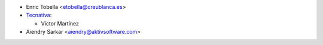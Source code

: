 * Enric Tobella <etobella@creublanca.es>

* `Tecnativa <https://www.tecnativa.com>`_:

  * Víctor Martínez
* Aiendry Sarkar <aiendry@aktivsoftware.com>
